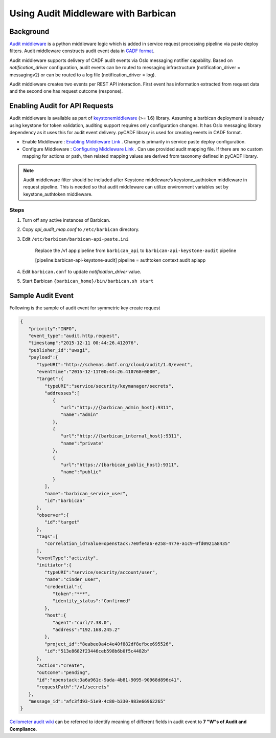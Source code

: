 Using Audit Middleware with Barbican
====================================


Background
----------

`Audit middleware`_ is a python middleware logic which is added in service
request processing pipeline via paste deploy filters. Audit middleware
constructs audit event data in `CADF format`_.

Audit middleware supports delivery of CADF audit events via Oslo messaging
notifier capability. Based on `notification_driver` configuration, audit events
can be routed to messaging infrastructure (notification_driver = messagingv2)
or can be routed to a log file (notification_driver = log).

Audit middleware creates two events per REST API interaction. First event has
information extracted from request data and the second one has request outcome
(response).

.. _Audit middleware: https://docs.openstack.org/keystonemiddleware/latest/audit.html
.. _CADF format: http://www.dmtf.org/sites/default/files/standards/documents/DSP2038_1.0.0.pdf


Enabling Audit for API Requests
-------------------------------

Audit middleware is available as part of `keystonemiddleware`_ (>= 1.6) library.
Assuming a barbican deployment is already using keystone for token validation,
auditing support requires only configuration changes. It has Oslo messaging
library dependency as it uses this for audit event delivery. pyCADF library is
used for creating events in CADF format.

* Enable Middleware : `Enabling Middleware Link`_  . Change is primarily in
  service paste deploy configuration.
* Configure Middleware : `Configuring Middleware Link`_ . Can use provided
  audit mapping file. If there are no custom mapping for actions or path, then
  related mapping values are derived from taxonomy defined in pyCADF library.


.. _keystonemiddleware: https://github.com/openstack/keystonemiddleware/blob/master/keystonemiddleware/audit
.. _Enabling Middleware Link: https://docs.openstack.org/keystonemiddleware/latest/audit.html#enabling-audit-middleware
.. _Configuring Middleware Link: https://docs.openstack.org/keystonemiddleware/latest/audit.html#configure-audit-middleware


.. note::
   Audit middleware filter should be included after Keystone middleware’s keystone_authtoken
   middleware in request pipeline. This is needed so that audit middleware can utilize
   environment variables set by keystone_authtoken middleware.

Steps
#####

1. Turn off any active instances of Barbican.

#. Copy *api_audit_map.conf* to ``/etc/barbican`` directory.

#. Edit ``/etc/barbican/barbican-api-paste.ini``

       Replace the /v1 app pipeline from ``barbican_api`` to
       ``barbican-api-keystone-audit`` pipeline

       [pipeline:barbican-api-keystone-audit] pipeline =
       authtoken context audit apiapp

#. Edit ``barbican.conf`` to update *notification_driver* value.

#. Start Barbican ``{barbican_home}/bin/barbican.sh start``


Sample Audit Event
------------------

Following is the sample of audit event for symmetric key create request

.. code-block:: json

    {
       "priority":"INFO",
       "event_type":"audit.http.request",
       "timestamp":"2015-12-11 00:44:26.412076",
       "publisher_id":"uwsgi",
       "payload":{
          "typeURI":"http://schemas.dmtf.org/cloud/audit/1.0/event",
          "eventTime":"2015-12-11T00:44:26.410768+0000",
          "target":{
             "typeURI":"service/security/keymanager/secrets",
             "addresses":[
                {
                   "url":"http://{barbican_admin_host}:9311",
                   "name":"admin"
                },
                {
                   "url":"http://{barbican_internal_host}:9311",
                   "name":"private"
                },
                {
                   "url":"https://{barbican_public_host}:9311",
                   "name":"public"
                }
             ],
             "name":"barbican_service_user",
             "id":"barbican"
          },
          "observer":{
             "id":"target"
          },
          "tags":[
             "correlation_id?value=openstack:7e0fe4a6-e258-477e-a1c9-0fd0921a8435"
          ],
          "eventType":"activity",
          "initiator":{
             "typeURI":"service/security/account/user",
             "name":"cinder_user",
             "credential":{
                "token":"***",
                "identity_status":"Confirmed"
             },
             "host":{
                "agent":"curl/7.38.0",
                "address":"192.168.245.2"
             },
             "project_id":"8eabee0a4c4e40f882df8efbce695526",
             "id":"513e8682f23446ceb598b6b0f5c4482b"
          },
          "action":"create",
          "outcome":"pending",
          "id":"openstack:3a6a961c-9ada-4b81-9095-90968d896c41",
          "requestPath":"/v1/secrets"
       },
       "message_id":"afc3fd93-51e9-4c80-b330-983e66962265"
    }


`Ceilometer audit wiki`_ can be referred to identify meaning of different fields
in audit event to **7 "W"s of Audit and Compliance**.

.. _Ceilometer audit wiki: https://wiki.openstack.org/wiki/Ceilometer/blueprints/
    support-standard-audit-formats#CADF_Model_is_designed_to_answer_all_Audit_and_Compliance_Questions
